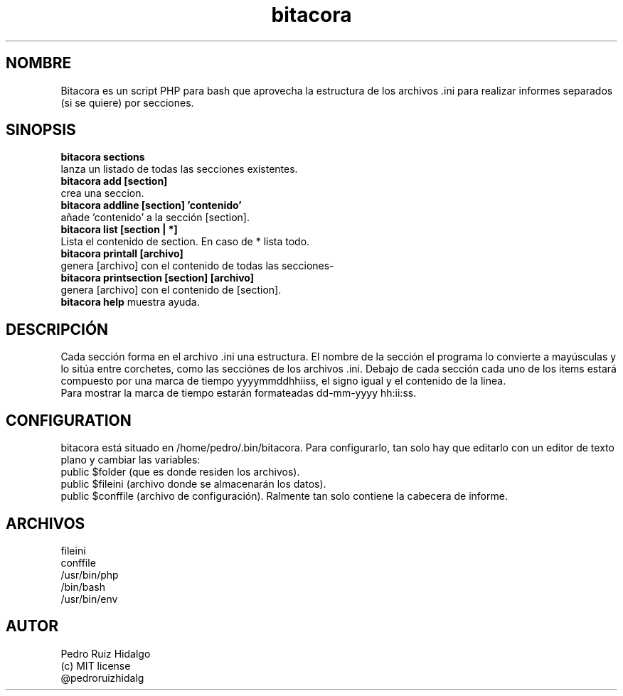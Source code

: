 .TH bitacora
.SH NOMBRE
Bitacora es un script PHP para bash que aprovecha la estructura de los archivos .ini para realizar informes separados (si se quiere) por secciones.
.SH SINOPSIS
.br
.B bitacora sections 
.br
lanza un listado de todas las secciones existentes.
.br
.B bitacora add [section]
.br
crea una seccion.
.br
.B bitacora addline [section] 'contenido' 
.br
añade 'contenido' a la sección [section]. 
.br
.B bitacora list [section | *]
.br
Lista el contenido de section. En caso de * lista todo. 
.br
.B bitacora printall [archivo]
.br 
genera [archivo] con el contenido de todas las secciones- 
.br
.B bitacora printsection [section] [archivo] 
.br
genera [archivo] con el contenido de [section]. 
.br
.B bitacora help
muestra ayuda.
.SH DESCRIPCIÓN
Cada sección forma en el archivo .ini una estructura. El nombre de la sección el programa lo convierte a mayúsculas y lo sitúa entre corchetes, como las secciónes de los archivos .ini. Debajo de cada sección cada uno de los items estará compuesto por una marca de tiempo yyyymmddhhiiss, el signo igual y el contenido de la linea. 
.br
Para mostrar la marca de tiempo estarán formateadas dd-mm-yyyy hh:ii:ss.
.SH CONFIGURATION
bitacora está situado en /home/pedro/.bin/bitacora. Para configurarlo, tan solo hay que editarlo con un editor de texto plano y cambiar las variables:
.br 
public $folder (que es donde residen los archivos).
.br 
public $fileini (archivo donde se almacenarán los datos).
.br 
public $conffile (archivo de configuración). Ralmente tan solo contiene la cabecera de informe.

.SH ARCHIVOS
fileini
.br
conffile
.br
/usr/bin/php
.br
/bin/bash
.br
/usr/bin/env
.br
.br
.SH AUTOR
Pedro Ruiz Hidalgo
.br
(c) MIT license
.br
@pedroruizhidalg


